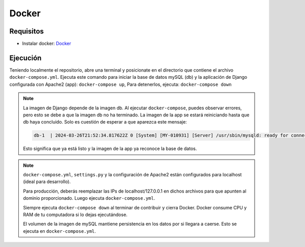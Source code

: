 Docker
======

Requisitos
----------

- Instalar docker: `Docker <https://www.docker.com/products/docker-desktop/>`_

Ejecución
---------

Teniendo localmente el repositorio, abre una terminal y posicionate en el directorio que contiene el archivo ``docker-compose.yml``.
Ejecuta este comando para iniciar la base de datos mySQL (db) y la aplicación de Django configurada con Apache2 (app): ``docker-compose up``, Para detenerlos, ejecuta: ``docker-compose down``

.. note::
    La imagen de Django depende de la imagen db. Al ejecutar ``docker-compose``, puedes observar errores, pero esto se debe a que la imagen db no ha terminado. La imagen de la app se estará reiniciando hasta que db haya concluido. Solo es cuestión de esperar a que aparezca este mensaje:

    .. code-block:: console

        db-1  | 2024-03-26T21:52:34.817622Z 0 [System] [MY-010931] [Server] /usr/sbin/mysqld: ready for connections. Version: '8.3.0'  socket: '/var/run/mysqld/mysqld.sock'  port: 3306  MySQL Community Server - GPL.

    Esto significa que ya está listo y la imagen de la app ya reconoce la base de datos.

.. note::

    ``docker-compose.yml``, ``settings.py`` y la configuración de Apache2 están configurados para localhost (ideal para desarrollo).

    Para producción, deberás reemplazar las IPs de localhost/127.0.0.1 en dichos archivos para que apunten al dominio proporcionado. Luego ejecuta ``docker-compose.yml``.

    Siempre ejecuta ``docker-compose down`` al terminar de contribuir y cierra Docker. Docker consume CPU y RAM de tu computadora si lo dejas ejecutándose.

    El volumen de la imagen de mySQL mantiene persistencia en los datos por si llegara a caerse. Esto se ejecuta en ``docker-compose.yml``.
